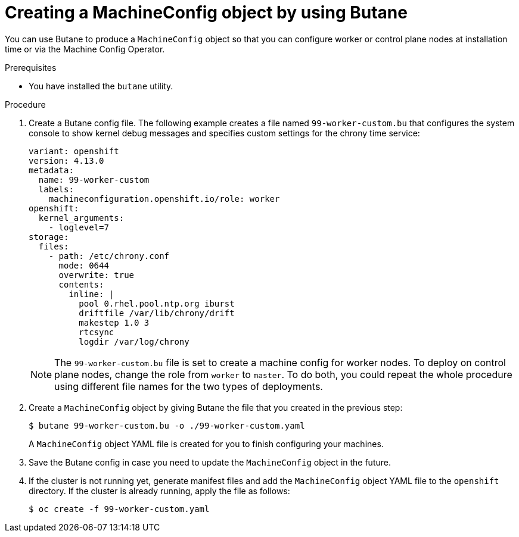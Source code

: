 // Module included in the following assemblies:
//
// * installing/install_config/installing-customizing.adoc

:_content-type: PROCEDURE
[id="installation-special-config-butane-create_{context}"]
= Creating a MachineConfig object by using Butane

You can use Butane to produce a `MachineConfig` object so that you can configure worker or control plane nodes at installation time or via the Machine Config Operator.

.Prerequisites

* You have installed the `butane` utility.

.Procedure

. Create a Butane config file. The following example creates a file named `99-worker-custom.bu` that configures the system console to show kernel debug messages and specifies custom settings for the chrony time service:
+
[source,yaml]
----
variant: openshift
version: 4.13.0
metadata:
  name: 99-worker-custom
  labels:
    machineconfiguration.openshift.io/role: worker
openshift:
  kernel_arguments:
    - loglevel=7
storage:
  files:
    - path: /etc/chrony.conf
      mode: 0644
      overwrite: true
      contents:
        inline: |
          pool 0.rhel.pool.ntp.org iburst
          driftfile /var/lib/chrony/drift
          makestep 1.0 3
          rtcsync
          logdir /var/log/chrony
----
+
[NOTE]
====
The `99-worker-custom.bu` file is set to create a machine config for worker nodes. To deploy on control plane nodes, change the role from `worker` to `master`. To do both, you could repeat the whole procedure using different file names for the two types of deployments.
====

. Create a `MachineConfig` object by giving Butane the file that you created in the previous step:
+
[source,terminal]
----
$ butane 99-worker-custom.bu -o ./99-worker-custom.yaml
----
+
A `MachineConfig` object YAML file is created for you to finish configuring your machines.
. Save the Butane config in case you need to update the `MachineConfig` object in the future.
. If the cluster is not running yet, generate manifest files and add the `MachineConfig` object YAML file to the `openshift` directory. If the cluster is already running, apply the file as follows:
+
[source,terminal]
----
$ oc create -f 99-worker-custom.yaml
----
